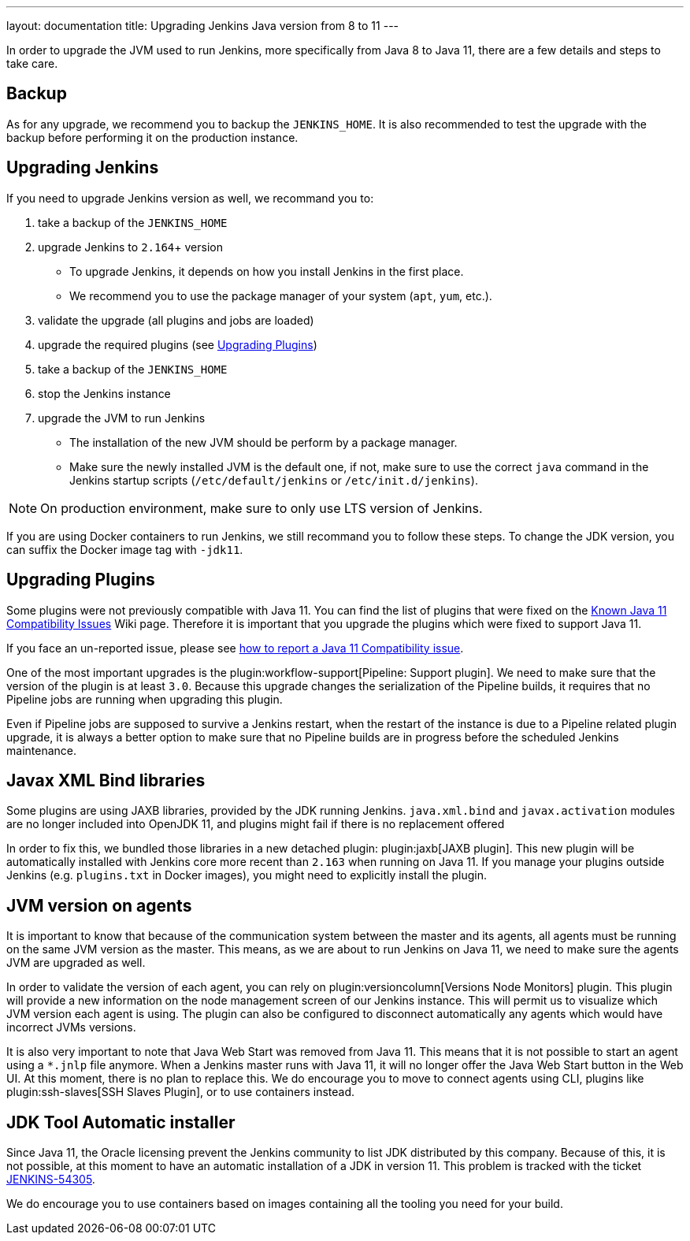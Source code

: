 ---
layout: documentation
title: Upgrading Jenkins Java version from 8 to 11
---

In order to upgrade the JVM used to run Jenkins, more specifically from Java 8 to Java 11, there are a few details and steps to take care.

== Backup

As for any upgrade, we recommend you to backup the `JENKINS_HOME`.
It is also recommended to test the upgrade with the backup before performing it on the production instance.

== Upgrading Jenkins

If you need to upgrade Jenkins version as well, we recommand you to:

. take a backup of the `JENKINS_HOME`
. upgrade Jenkins to `2.164`+ version
** To upgrade Jenkins, it depends on how you install Jenkins in the first place. 
** We recommend you to use the package manager of your system (`apt`, `yum`, etc.).
. validate the upgrade (all plugins and jobs are loaded)
. upgrade the required plugins (see <<Upgrading Plugins>>)
. take a backup of the `JENKINS_HOME`
. stop the Jenkins instance
. upgrade the JVM to run Jenkins
** The installation of the new JVM should be perform by a package manager.
** Make sure the newly installed JVM is the default one, if not, make sure to use the correct `java` command in the Jenkins startup scripts (`/etc/default/jenkins` or `/etc/init.d/jenkins`).

NOTE: On production environment, make sure to only use LTS version of Jenkins.

If you are using Docker containers to run Jenkins, we still recommand you to follow these steps.
To change the JDK version, you can suffix the Docker image tag with `-jdk11`.

== Upgrading Plugins

Some plugins were not previously compatible with Java 11.
You can find the list of plugins that were fixed on the link:https://wiki.jenkins.io/display/JENKINS/Known+Java+11+Compatibility+issues[Known Java 11 Compatibility Issues] Wiki page.
Therefore it is important that you upgrade the plugins which were fixed to support Java 11.

If you face an un-reported issue, please see <<./jenkins-on-java-11#discovering-issues-with-java-11,how to report a Java 11 Compatibility issue>>.

One of the most important upgrades is the plugin:workflow-support[Pipeline: Support plugin].
We need to make sure that the version of the plugin is at least `3.0`.
Because this upgrade changes the serialization of the Pipeline builds, it requires that no Pipeline jobs are running when upgrading this plugin. 

Even if Pipeline jobs are supposed to survive a Jenkins restart, when the restart of the instance is due to a Pipeline related plugin upgrade, it is always a better option to make sure that no Pipeline builds are in progress before the scheduled Jenkins maintenance.

== Javax XML Bind libraries

Some plugins are using JAXB libraries, provided by the JDK running Jenkins.
`java.xml.bind` and `javax.activation` modules are no longer included into OpenJDK 11, and plugins might fail if there is no replacement offered

In order to fix this, we bundled those libraries in a new detached plugin: plugin:jaxb[JAXB plugin].
This new plugin will be automatically installed with Jenkins core more recent than `2.163` when running on Java 11.
If you manage your plugins outside Jenkins (e.g. `plugins.txt` in Docker images), you might need to explicitly install the plugin.

== JVM version on agents

It is important to know that because of the communication system between the master and its agents, all agents must be running on the same JVM version as the master.
This means, as we are about to run Jenkins on Java 11, we need to make sure the agents JVM are upgraded as well.

In order to validate the version of each agent, you can rely on plugin:versioncolumn[Versions Node Monitors] plugin.
This plugin will provide a new information on the node management screen of our Jenkins instance.
This will permit us to visualize which JVM version each agent is using.
The plugin can also be configured to disconnect automatically any agents which would have incorrect JVMs versions.

It is also very important to note that Java Web Start was removed from Java 11. 
This means that it is not possible to start an agent using a `*.jnlp` file anymore.
When a Jenkins master runs with Java 11, it will no longer offer the Java Web Start button in the Web UI.
At this moment, there is no plan to replace this. 
We do encourage you to move to connect agents using CLI, plugins like plugin:ssh-slaves[SSH Slaves Plugin], or to use containers instead.

== JDK Tool Automatic installer

Since Java 11, the Oracle licensing prevent the Jenkins community to list JDK distributed by this company.
Because of this, it is not possible, at this moment to have an automatic installation of a JDK in version 11.
This problem is tracked with the ticket link:https://issues.jenkins-ci.org/browse/JENKINS-54305[JENKINS-54305].

We do encourage you to use containers based on images containing all the tooling you need for your build.
